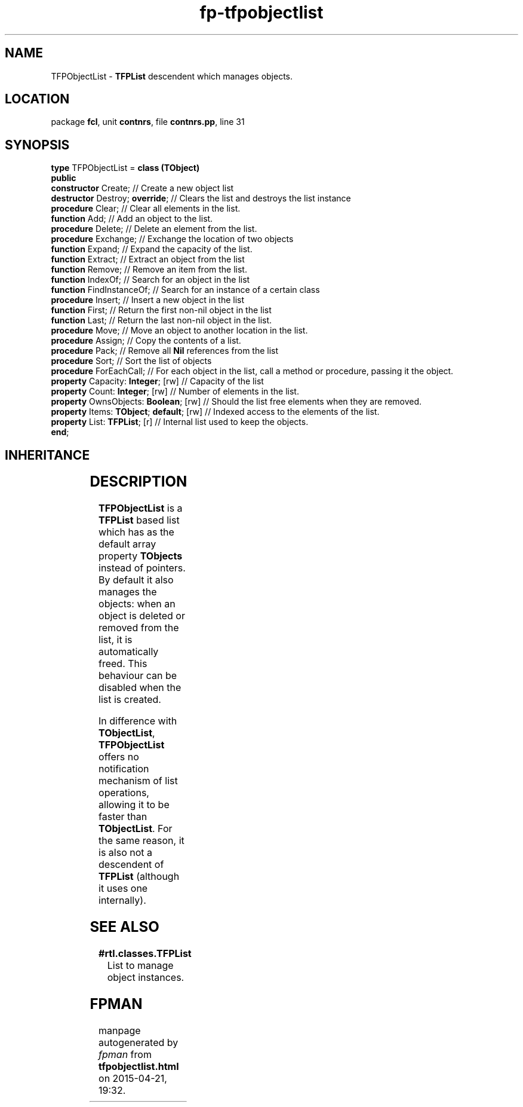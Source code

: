 .\" file autogenerated by fpman
.TH "fp-tfpobjectlist" 3 "2014-03-14" "fpman" "Free Pascal Programmer's Manual"
.SH NAME
TFPObjectList - \fBTFPList\fR descendent which manages objects.
.SH LOCATION
package \fBfcl\fR, unit \fBcontnrs\fR, file \fBcontnrs.pp\fR, line 31
.SH SYNOPSIS
\fBtype\fR TFPObjectList = \fBclass (TObject)\fR
.br
\fBpublic\fR
  \fBconstructor\fR Create;                    // Create a new object list
  \fBdestructor\fR Destroy; \fBoverride\fR;          // Clears the list and destroys the list instance
  \fBprocedure\fR Clear;                       // Clear all elements in the list.
  \fBfunction\fR Add;                          // Add an object to the list.
  \fBprocedure\fR Delete;                      // Delete an element from the list.
  \fBprocedure\fR Exchange;                    // Exchange the location of two objects
  \fBfunction\fR Expand;                       // Expand the capacity of the list.
  \fBfunction\fR Extract;                      // Extract an object from the list
  \fBfunction\fR Remove;                       // Remove an item from the list.
  \fBfunction\fR IndexOf;                      // Search for an object in the list
  \fBfunction\fR FindInstanceOf;               // Search for an instance of a certain class
  \fBprocedure\fR Insert;                      // Insert a new object in the list
  \fBfunction\fR First;                        // Return the first non-nil object in the list
  \fBfunction\fR Last;                         // Return the last non-nil object in the list.
  \fBprocedure\fR Move;                        // Move an object to another location in the list.
  \fBprocedure\fR Assign;                      // Copy the contents of a list.
  \fBprocedure\fR Pack;                        // Remove all \fBNil\fR references from the list
  \fBprocedure\fR Sort;                        // Sort the list of objects
  \fBprocedure\fR ForEachCall;                 // For each object in the list, call a method or procedure, passing it the object.
  \fBproperty\fR Capacity: \fBInteger\fR; [rw]       // Capacity of the list
  \fBproperty\fR Count: \fBInteger\fR; [rw]          // Number of elements in the list.
  \fBproperty\fR OwnsObjects: \fBBoolean\fR; [rw]    // Should the list free elements when they are removed.
  \fBproperty\fR Items: \fBTObject\fR; \fBdefault\fR; [rw] // Indexed access to the elements of the list.
  \fBproperty\fR List: \fBTFPList\fR; [r]            // Internal list used to keep the objects.
.br
\fBend\fR;
.SH INHERITANCE
.TS
l l
l l.
\fBTFPObjectList\fR	\fBTFPList\fR descendent which manages objects.
\fBTObject\fR	
.TE
.SH DESCRIPTION
\fBTFPObjectList\fR is a \fBTFPList\fR based list which has as the default array property \fBTObjects\fR instead of pointers. By default it also manages the objects: when an object is deleted or removed from the list, it is automatically freed. This behaviour can be disabled when the list is created.

In difference with \fBTObjectList\fR, \fBTFPObjectList\fR offers no notification mechanism of list operations, allowing it to be faster than \fBTObjectList\fR. For the same reason, it is also not a descendent of \fBTFPList\fR (although it uses one internally).


.SH SEE ALSO
.TP
.B #rtl.classes.TFPList
List to manage object instances.

.SH FPMAN
manpage autogenerated by \fIfpman\fR from \fBtfpobjectlist.html\fR on 2015-04-21, 19:32.

